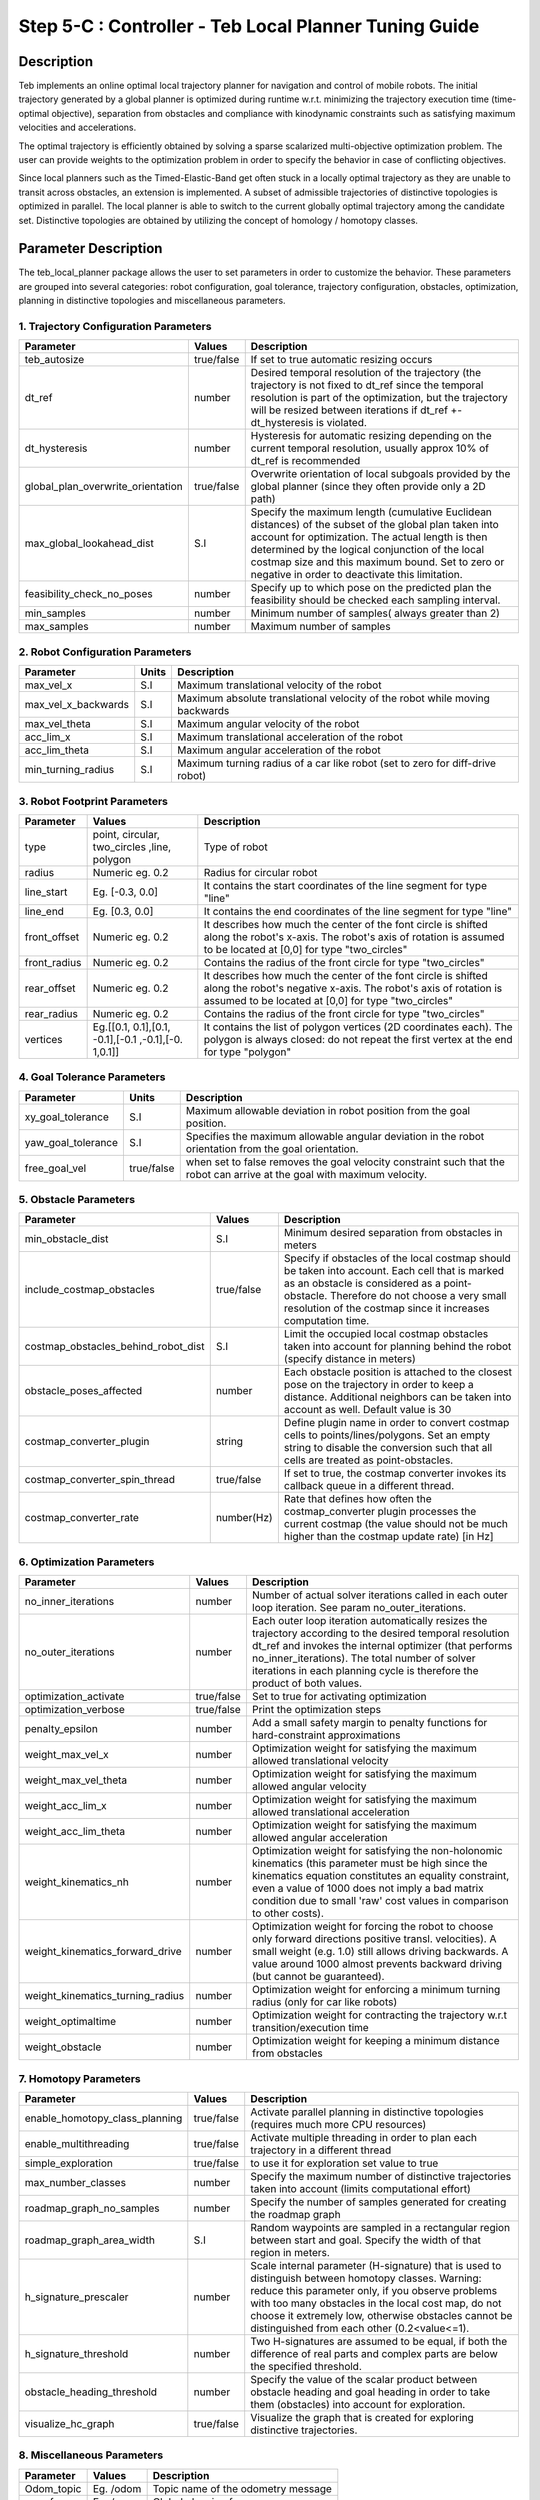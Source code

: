 ======================================================
Step 5-C : Controller - Teb Local Planner Tuning Guide
======================================================

Description
-----------
Teb implements an online optimal local trajectory planner for navigation and control of mobile robots. The initial trajectory generated by a global planner is optimized during runtime w.r.t. minimizing the trajectory execution time (time-optimal objective), separation from obstacles and compliance with kinodynamic constraints such as satisfying maximum velocities and accelerations.

The optimal trajectory is efficiently obtained by solving a sparse scalarized multi-objective optimization problem. The user can provide weights to the optimization problem in order to specify the behavior in case of conflicting objectives.

Since local planners such as the Timed-Elastic-Band get often stuck in a locally optimal trajectory as they are unable to transit across obstacles, an extension is implemented. A subset of admissible trajectories of distinctive topologies is optimized in parallel. The local planner is able to switch to the current globally optimal trajectory among the candidate set. Distinctive topologies are obtained by utilizing the concept of homology / homotopy classes.

Parameter Description
---------------------

The teb_local_planner package allows the user to set parameters in order to customize the behavior. These parameters are grouped into several categories: robot configuration, goal tolerance, trajectory configuration, obstacles, optimization, planning in distinctive topologies and miscellaneous parameters.

1. Trajectory Configuration Parameters
^^^^^^^^^^^^^^^^^^^^^^^^^^^^^^^^^^^^^^
+-----------------------------------+------------+---------------------------------------------------------------------------+
| Parameter                         | Values     | Description                                                               |
+===================================+============+===========================================================================+
| teb_autosize                      | true/false | If set to true automatic resizing occurs                                  |
+-----------------------------------+------------+---------------------------------------------------------------------------+
| dt_ref                            | number     | Desired temporal resolution of the trajectory (the trajectory is not fixed|
|                                   | 	         | to dt_ref since the temporal resolution is part of the optimization, but  |
|                                   |            | the trajectory will be resized between iterations if dt_ref               |
|                                   |            | +-dt_hysteresis is violated.                                              |
+-----------------------------------+------------+---------------------------------------------------------------------------+
| dt_hysteresis                     | number     | Hysteresis for automatic resizing depending on the current temporal       |
|                                   |            | resolution, usually approx 10% of dt_ref is recommended                   |
+-----------------------------------+------------+---------------------------------------------------------------------------+
| global_plan_overwrite_orientation | true/false | Overwrite orientation of local subgoals provided by the global planner    |
|                                   |            | (since they often provide only a 2D path)                                 |
+-----------------------------------+------------+---------------------------------------------------------------------------+
| max_global_lookahead_dist         | S.I        | Specify the maximum length (cumulative Euclidean distances) of the subset |
|                                   |            | of the global plan taken into account for optimization. The actual length |
|                                   |            | is then determined by the logical conjunction of the local costmap size   |
|                                   |            | and this maximum bound. Set to zero or negative in order to deactivate    |
|                                   |            | this limitation.                                                          | 
+-----------------------------------+------------+---------------------------------------------------------------------------+
| feasibility_check_no_poses        | number     | Specify up to which pose on the predicted plan the feasibility should be  |
|                                   |            | checked each sampling interval.                                           |
+-----------------------------------+------------+---------------------------------------------------------------------------+
| min_samples                       | number     | Minimum number of samples( always greater than 2)                         |
+-----------------------------------+------------+---------------------------------------------------------------------------+
| max_samples                       | number     | Maximum number of samples                                                 |
+-----------------------------------+------------+---------------------------------------------------------------------------+

2. Robot Configuration Parameters
^^^^^^^^^^^^^^^^^^^^^^^^^^^^^^^^^
+------------------------+------------+--------------------------------------------------------------------------------------+
| Parameter              | Units      | Description                                                                          |
+========================+============+======================================================================================+
| max_vel_x              | S.I        | Maximum translational velocity of the robot                                          |
+------------------------+------------+--------------------------------------------------------------------------------------+
| max_vel_x_backwards    | S.I        | Maximum absolute translational velocity of the robot while moving backwards          |
+------------------------+------------+--------------------------------------------------------------------------------------+
| max_vel_theta          | S.I        | Maximum angular velocity of the robot                                                |
+------------------------+------------+--------------------------------------------------------------------------------------+
| acc_lim_x              | S.I        | Maximum translational acceleration of the robot                                      |
+------------------------+------------+--------------------------------------------------------------------------------------+
| acc_lim_theta          | S.I        | Maximum angular acceleration of the robot                                            |
+------------------------+------------+--------------------------------------------------------------------------------------+
| min_turning_radius     | S.I        | Maximum turning radius of a car like robot (set to zero for diff-drive robot)        |
+------------------------+------------+--------------------------------------------------------------------------------------+

3. Robot Footprint Parameters
^^^^^^^^^^^^^^^^^^^^^^^^^^^^^
+-----------------------------------+------------+---------------------------------------------------------------------------+
| Parameter                         | Values     | Description                                                               |
+===================================+============+===========================================================================+
| type                              | point,     | Type of robot                                                             |
|                                   | circular,  |                                                                           |
|                                   | two_circles|                                                                           |
|		                    | ,line,     |                                                                           |
|				    | polygon    |                                                                           |
+-----------------------------------+------------+---------------------------------------------------------------------------+
| radius                            | Numeric    | Radius for circular robot                                                 |
|                                   | eg. 0.2	 |                                                                           |
+-----------------------------------+------------+---------------------------------------------------------------------------+
| line_start                        | Eg. [-0.3, | It contains the start coordinates of the line segment for type "line"     |
|                                   | 0.0]       |                                                                           |
+-----------------------------------+------------+---------------------------------------------------------------------------+
| line_end                          | Eg. [0.3,  | It contains the end coordinates of the line segment for type "line"       |
|                                   | 0.0]       |                                                                           |
+-----------------------------------+------------+---------------------------------------------------------------------------+
| front_offset                      | Numeric    | It describes how much the center of the font circle is shifted along the  |
|                                   | eg. 0.2    | robot's x-axis. The robot's axis of rotation is assumed to be located at  |
|                                   |            | [0,0] for type "two_circles"                                              | 
+-----------------------------------+------------+---------------------------------------------------------------------------+
| front_radius                      | Numeric    | Contains the radius of the front circle for type "two_circles"            |
|                                   | eg. 0.2    |                                                                           |
+-----------------------------------+------------+---------------------------------------------------------------------------+
| rear_offset                       | Numeric    | It describes how much the center of the font circle is shifted along the  |
|                                   | eg. 0.2    | robot's negative x-axis. The robot's axis of rotation is assumed to be    |
|                                   |            | located at [0,0] for type "two_circles"                                   | 
+-----------------------------------+------------+---------------------------------------------------------------------------+
| rear_radius                       | Numeric    | Contains the radius of the front circle for type "two_circles"            |
|                                   | eg. 0.2    |                                                                           |
+-----------------------------------+------------+---------------------------------------------------------------------------+
| vertices                          | Eg.[[0.1,  | It contains the list of polygon vertices (2D coordinates each). The       |
|                                   | 0.1],[0.1, | polygon is always closed: do not repeat the first vertex at the end for   |
|                                   | -0.1],[-0.1| type "polygon"                                                            |
|                                   | ,-0.1],[-0.|                                                                           |
|                                   | 1,0.1]]    |                                                                           |
+-----------------------------------+------------+---------------------------------------------------------------------------+

4. Goal Tolerance Parameters
^^^^^^^^^^^^^^^^^^^^^^^^^^^^

+------------------------+------------+--------------------------------------------------------------------------------------+
| Parameter              | Units      | Description                                                                          |
+========================+============+======================================================================================+
| xy_goal_tolerance      | S.I        | Maximum allowable deviation in robot position from the goal position.                |
+------------------------+------------+--------------------------------------------------------------------------------------+
| yaw_goal_tolerance     | S.I        | Specifies the maximum allowable angular deviation in the robot orientation from the  |
|                        |            | goal orientation.                                                                    |
+------------------------+------------+--------------------------------------------------------------------------------------+
| free_goal_vel          | true/false | when set to false removes the goal velocity constraint such that the robot can arrive|
|                        |            | at the goal with maximum velocity.                                                   |
+------------------------+------------+--------------------------------------------------------------------------------------+

5. Obstacle Parameters
^^^^^^^^^^^^^^^^^^^^^^

+------------------------------------+------------+--------------------------------------------------------------------------------------+
| Parameter                          | Values     | Description                                                                          |
+====================================+============+======================================================================================+
| min_obstacle_dist                  | S.I        | Minimum desired separation from obstacles in meters                                  |
+------------------------------------+------------+--------------------------------------------------------------------------------------+
| include_costmap_obstacles          | true/false | Specify if obstacles of the local costmap should be taken into account. Each cell    | 
|                                    |            | that is marked as an obstacle is considered as a point-obstacle. Therefore do not    | 
|                                    |            | choose a very small resolution of the costmap since it increases computation time.   |
+------------------------------------+------------+--------------------------------------------------------------------------------------+
| costmap_obstacles_behind_robot_dist| S.I        | Limit the occupied local costmap obstacles taken into account for planning behind the|
|                                    |            | robot (specify distance in meters)                                                   | 
+------------------------------------+------------+--------------------------------------------------------------------------------------+
| obstacle_poses_affected            | number     | Each obstacle position is attached to the closest pose on the trajectory in order to | 
|                                    |            | keep a distance. Additional neighbors can be taken into account as well. Default     |
|                                    |            | value is 30                                                                          |
+------------------------------------+------------+--------------------------------------------------------------------------------------+
| costmap_converter_plugin           | string     | Define plugin name in order to convert costmap cells to points/lines/polygons. Set an|
|                                    |            | empty string to disable the conversion such that all cells are treated as            | 
|                                    |            | point-obstacles.                                                                     |
+------------------------------------+------------+--------------------------------------------------------------------------------------+
| costmap_converter_spin_thread      | true/false | If set to true, the costmap converter invokes its callback queue in a different      | 
|                                    |            | thread.                                                                              |
+------------------------------------+------------+--------------------------------------------------------------------------------------+
| costmap_converter_rate             | number(Hz) | Rate that defines how often the costmap_converter plugin processes the current       |
|                                    |            | costmap (the value should not be much higher than the costmap update rate) [in Hz]   |
+------------------------------------+------------+--------------------------------------------------------------------------------------+

6. Optimization Parameters
^^^^^^^^^^^^^^^^^^^^^^^^^^

+------------------------------------+------------+--------------------------------------------------------------------------------------+
| Parameter                          | Values     | Description                                                                          |
+====================================+============+======================================================================================+
| no_inner_iterations                | number     | Number of actual solver iterations called in each outer loop iteration. See param    | 
|                                    |            | no_outer_iterations.                                                                 |
+------------------------------------+------------+--------------------------------------------------------------------------------------+
| no_outer_iterations                | number     | Each outer loop iteration automatically resizes the trajectory according to the      | 
|                                    |            | desired temporal resolution dt_ref and invokes the internal optimizer (that performs | 
|                                    |            | no_inner_iterations). The total number of solver iterations in each planning cycle is| 
|                                    |            | therefore the product of both values.                                                |
+------------------------------------+------------+--------------------------------------------------------------------------------------+
| optimization_activate              | true/false | Set to true for activating optimization                                              | 
+------------------------------------+------------+--------------------------------------------------------------------------------------+
| optimization_verbose               | true/false | Print the optimization steps                                                         | 
+------------------------------------+------------+--------------------------------------------------------------------------------------+
| penalty_epsilon                    | number     | Add a small safety margin to penalty functions for hard-constraint approximations    |
+------------------------------------+------------+--------------------------------------------------------------------------------------+
| weight_max_vel_x                   | number     | Optimization weight for satisfying the maximum allowed translational velocity        |
+------------------------------------+------------+--------------------------------------------------------------------------------------+
| weight_max_vel_theta               | number     | Optimization weight for satisfying the maximum allowed angular velocity              |
+------------------------------------+------------+--------------------------------------------------------------------------------------+
| weight_acc_lim_x                   | number     | Optimization weight for satisfying the maximum allowed translational acceleration    |
+------------------------------------+------------+--------------------------------------------------------------------------------------+
| weight_acc_lim_theta               | number     | Optimization weight for satisfying the maximum allowed angular acceleration          |
+------------------------------------+------------+--------------------------------------------------------------------------------------+
| weight_kinematics_nh               | number     | Optimization weight for satisfying the non-holonomic kinematics (this parameter must |
|                                    |            | be high since the kinematics equation constitutes an equality constraint, even a     | 
|                                    |            | value of 1000 does not imply a bad matrix condition due to small 'raw' cost values in| 
|                                    |            | comparison to other costs).                                                          |
+------------------------------------+------------+--------------------------------------------------------------------------------------+
| weight_kinematics_forward_drive    | number     | Optimization weight for forcing the robot to choose only forward directions          | 
|                                    |            | positive transl. velocities). A small weight (e.g. 1.0) still allows driving         | 
|                                    |            | backwards. A value around 1000 almost prevents backward driving (but cannot be       |  
|                                    |            | guaranteed).                                                                         |
+------------------------------------+------------+--------------------------------------------------------------------------------------+
| weight_kinematics_turning_radius   | number     | Optimization weight for enforcing a minimum turning radius (only for car like robots)|
+------------------------------------+------------+--------------------------------------------------------------------------------------+
| weight_optimaltime                 | number     | Optimization weight for contracting the trajectory w.r.t transition/execution time   |
+------------------------------------+------------+--------------------------------------------------------------------------------------+
| weight_obstacle                    | number     | Optimization weight for keeping a minimum distance from obstacles                    |
+------------------------------------+------------+--------------------------------------------------------------------------------------+

7. Homotopy Parameters
^^^^^^^^^^^^^^^^^^^^^^

+------------------------------------+------------+--------------------------------------------------------------------------------------+
| Parameter                          | Values     | Description                                                                          |
+====================================+============+======================================================================================+
| enable_homotopy_class_planning     | true/false | Activate parallel planning in distinctive topologies (requires much more CPU         | 
|                                    |            | resources)                                                                           |
+------------------------------------+------------+--------------------------------------------------------------------------------------+
| enable_multithreading              | true/false | Activate multiple threading in order to plan each trajectory in a different thread   |
+------------------------------------+------------+--------------------------------------------------------------------------------------+
| simple_exploration                 | true/false | to use it for exploration set value to true                                          |
+------------------------------------+------------+--------------------------------------------------------------------------------------+
| max_number_classes                 | number     | Specify the maximum number of distinctive trajectories taken into account (limits    |    
|                                    |            | computational effort)                                                                |
+------------------------------------+------------+--------------------------------------------------------------------------------------+
| roadmap_graph_no_samples           | number     | Specify the number of samples generated for creating the roadmap graph               |
+------------------------------------+------------+--------------------------------------------------------------------------------------+
| roadmap_graph_area_width           | S.I        | Random waypoints are sampled in a rectangular region between start and goal. Specify | 
|                                    |            | the width of that region in meters.                                                  |
+------------------------------------+------------+--------------------------------------------------------------------------------------+
| h_signature_prescaler              | number     | Scale internal parameter (H-signature) that is used to distinguish between homotopy  |  
|                                    |            | classes. Warning: reduce this parameter only, if you observe problems with too many  |  
|                                    |            | obstacles in the local cost map, do not choose it extremely low, otherwise obstacles |
|                                    |            | cannot be distinguished from each other (0.2<value<=1).                              |
+------------------------------------+------------+--------------------------------------------------------------------------------------+
| h_signature_threshold              | number     | Two H-signatures are assumed to be equal, if both the difference of real parts and   | 
|                                    |            | complex parts are below the specified threshold.                                     |
+------------------------------------+------------+--------------------------------------------------------------------------------------+
| obstacle_heading_threshold         | number     | Specify the value of the scalar product between obstacle heading and goal heading in | 
|                                    |            | order to take them (obstacles) into account for exploration.                         |
+------------------------------------+------------+--------------------------------------------------------------------------------------+
| visualize_hc_graph                 | true/false | Visualize the graph that is created for exploring distinctive trajectories.          |
+------------------------------------+------------+--------------------------------------------------------------------------------------+

8. Miscellaneous Parameters
^^^^^^^^^^^^^^^^^^^^^^^^^^^

+------------------------------------+------------+--------------------------------------------------------------------------------------+
| Parameter                          | Values     | Description                                                                          |
+====================================+============+======================================================================================+
| Odom_topic                         | Eg. /odom  | Topic name of the odometry message                                                   |
+------------------------------------+------------+--------------------------------------------------------------------------------------+
| map_frame                          | Eg. /map   | Global planning frame                                                                |
+------------------------------------+------------+--------------------------------------------------------------------------------------+


Files to alter for Tuning
-------------------------

The following files need to be altered and saved for custom parameters to take effect.

1. turtle_mowito
^^^^^^^^^^^^^^^^

+------------------------+---------------------------------------------------------------------------------------------------+
| Teb local planner      | mowito_ws/src/turtle_mowito/mowito_turtlebot/config/controller_config/teb_local_planner_ros.yaml  |
+------------------------+---------------------------------------------------------------------------------------------------+
| Local Costmap          | mowito_ws/src/turtle_mowito/mowito_turtlebot/config/costmap_config/local_costmap_params.yaml      |
+------------------------+---------------------------------------------------------------------------------------------------+
| Global Costmap         | mowito_ws/src/turtle_mowito/mowito_turtlebot/config/costmap_config/global_costmap_params.yaml     |
+------------------------+---------------------------------------------------------------------------------------------------+

2. rosbot
^^^^^^^^^

+------------------------+---------------------------------------------------------------------------------------------------+
| Teb local planner      | mowito_ws/src/gazebo_sim/src/rosbot_description/config/controller/teb_local_planner_ros.yaml      |
+------------------------+---------------------------------------------------------------------------------------------------+
| Local Costmap          | mowito_ws/src/costmap2d/config/local_costmap_params.yaml                                          |
+------------------------+---------------------------------------------------------------------------------------------------+
| Global Costmap         | mowito_ws/src/costmap2d/config/global_costmap_params.yaml                                         |
+------------------------+---------------------------------------------------------------------------------------------------+

  

Common Problems and Tuning
--------------------------

This section describes certain common problems and describes in more detail how changing parameters will affect the robot behaviour.

Tip
^^^

You can use rqt_reconfigure tool for configuring the parameters during the run time. To use it, use the following command on a new terminal :
    
    ``rosrun rqt_reconfigure rqt_reconfigure``

.. image:: Images/teb_local_planner/teb_5.png
  :alt: teb_5.png
  :align: center

A. Why does my robot navigate too close to the walls?
^^^^^^^^^^^^^^^^^^^^^^^^^^^^^^^^^^^^^^^^^^^^^^^^^^^^^

.. image:: Images/teb_local_planner/teb_1.png
  :alt: teb_1.png
  :align: center

The local planner follows a moving virtual goal on the global plan. Therefore locations of intermediate global plan positions of the global plan significantly influence the spatial behavior of the local plan. By defining an inflation radius the global planner prefers plans with minimum cost and hence plans with a higher separation from walls. The resulting motion is time-optimal w.r.t. the virtual goal. If your robot hits walls, you should increase min_obstacle_dist or set up an appropriate footprint. Otherwise, increase the inflation radius in costmap configuration.

.. image:: Images/teb_local_planner/teb_2.png
  :alt: teb_2.png
  :align: center

B. Why is the robot not following the global plan properly? 
^^^^^^^^^^^^^^^^^^^^^^^^^^^^^^^^^^^^^^^^^^^^^^^^^^^^^^^^^^^

Following the global plan is achieved by targeting a moving virtual goal taken from intermediate global plan positions within the scope of the local costmap (in particular a subset of the global plan with length max_global_plan_lookahead_dist). The local plan between the current robot position and the virtual goal is subject to optimization, e.g. to minimization of the transition time. If the robot should prefer to follow the global plan instead of reaching the (virtual) goal in minimum time, a first strategy could be to significantly reduce max_global_plan_lookahead_dist. But this approach is NOT recommended, since it reduces the prediction/planning horizon and weakens the capabilities of avoiding obstacles . Instead, in order to account for global path following, the teb_local_planner is able to inject attractors (via-points) along the global plan (distance between attractors: global_plan_viapoint_sep > 0 (Eg. 1.0), attraction strength: weight_viapoint > 1 (Eg. 10.0)). Use the publish point option in Rviz to set the via points.

C. Why is there a gap in the trajectory generated by teb local planner? 
^^^^^^^^^^^^^^^^^^^^^^^^^^^^^^^^^^^^^^^^^^^^^^^^^^^^^^^^^^^^^^^^^^^^^^^

.. image:: Images/teb_local_planner/teb_3.png
  :alt: teb_3.png
  :align: center

Parameter min_obstacle_dist is chosen too high. If the parameter min_obstacle_dist is set to a distance of 1m, the robot tries to keep a distance of at least 1m to each side of the door. But if the width of the door is just 1m, the optimizer will still plan through the center of the door. But in order to satisfy the minimum distance to each pose the optimizer moves the planned poses along the trajectory (therefore the gap!). If you really have to keep large distances to obstacles you cannot drive through that door. Then you must also configure your global planner (robot footprint, inflation etc.) properly to avoid global planning through it. Otherwise reduce the minimum distance until the trajectory does not contain any large gap.

D. Computation takes too much time. How to speed up the planning?
^^^^^^^^^^^^^^^^^^^^^^^^^^^^^^^^^^^^^^^^^^^^^^^^^^^^^^^^^^^^^^^^^

The following list provides a brief overview and implications of parameters that influence the computation time significantly.

Local costmap_2D configuration (a rolling window is highly recommended!):
	**width/height:**
	Size of the local costmap: implies maximum trajectory length and how many occupied cells are taken into account (major impact on computation time, but if too small: short prediction/planning horizon reduces the degrees of freedom, e.g. for obstacle avoidance).

	**resolution:**
	Resolution of the local costmap: a fine resolution (small values) implies many obstacles subject to optimization (major impact on computation time).

Obstacle/Costmap parameters of the teb_local_planner:
	**costmap_obstacles_behind_robot_dist:**
	Since the local costmap is centered at the current robot position, not all obstacles behind the robot must be taken into account. To allow safe turning behaviors, this value should be non-zero. A higher value includes more obstacles for optimization.

	**obstacle_poses_affected:**
	Number of nearest neighbors on the trajectory taken into account (increases the number of distance calculations for each obstacle). For small obstacles and point obstacles, this value can be small (<10). Increase the value again if the trajectory is not smooth enough close to obstacles.

	**footprint_model:**
	The robot footprint model influences the runtime, since the complexity of distance calculation is increased (avoid a polygon footprint if possible).
 
Trajectory representation:
	**dt_ref:**
	Determines the desired resolution of the trajectory: small values lead to a fine resolution and thus a better approximation of the kinodynamic model, but many points must be optimized (major impact on optimization time). Too high values (> 0.6s) can lead to trajectories that are not feasible anymore due to the poor approximation of the kinodynamic model (especially in case of car-like robots).

	**max_global_plan_lookahead_dist:**
	Limits the distance to the virtual goal (along the global plan) and thus the number of poses subject to optimization (temporal distance between poses approx dt_ref seconds). But the length is also bounded by the local costmap size

Optimization parameters:
	**no_inner_iterations:**
	Number of solver calls in each "outer-iteration". Highly influences the computation time but also the quality of the solution.

	**no_outer_iterations:**
	Number of outer iterations for each sampling interval that specifies how often the trajectory is resized to account for dt_ref and how often associations between obstacles and planned poses are renewed. Also the solver is called each iteration. The value significantly influences the computation time as well as convergence properties.

	**weight_acc_lim_:**
	You can ignore acceleration limits by setting the weight to 0.0. By doing so the complexity of the optimization and hence the computation time can be reduced.


Parallel planning of alternative trajectories:
	**enable_homotopy_class_planning:**
	If you only have timing problems in case multiple alternatives are computed, set the alternative planning to false or first restrict the number of alternatives using max_number_classes.

	**max_number_classes:**
	Restrict the number of alternative trajectories that are subject to optimization. Often 2 alternatives are sufficient (avoid obstacles on the left or right side).

E. Why does the robot oscillate if the goal is near an obstacle?
^^^^^^^^^^^^^^^^^^^^^^^^^^^^^^^^^^^^^^^^^^^^^^^^^^^^^^^^^^^^^^^^

.. image:: Images/teb_local_planner/teb_4.png
  :alt: teb_4.png
  :align: center

This is because the value of inflation radius and min_obstacle_dist are set pretty low. Note that if you are using a point footprint model the min_obstacle_dist must also include the radius of the robot. Set the inflation radius greater than the min_obstacle_dist and also make sure that the robot follows the global plan more accurately to reduce the oscillations. 